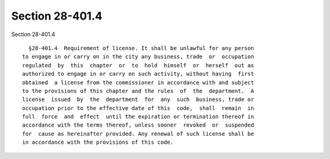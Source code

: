 Section 28-401.4
================

Section 28-401.4 ::    
        
     
        §28-401.4  Requirement of license. It shall be unlawful for any person
      to engage in or carry on in the city any business, trade  or  occupation
      regulated  by  this  chapter  or  to  hold  himself  or  herself  out as
      authorized to engage in or carry on such activity, without having  first
      obtained  a license from the commissioner in accordance with and subject
      to the provisions of this chapter and the rules  of  the  department.  A
      license  issued  by  the  department  for  any  such  business, trade or
      occupation prior to the effective date of this  code,  shall  remain  in
      full  force  and  effect  until the expiration or termination thereof in
      accordance with the terms thereof, unless sooner  revoked  or  suspended
      for  cause as hereinafter provided. Any renewal of such license shall be
      in accordance with the provisions of this code.
    
    
    
    
    
    
    